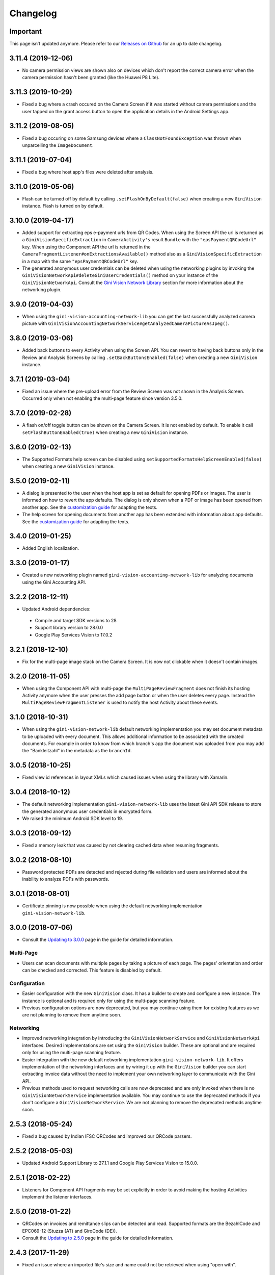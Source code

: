 =========
Changelog
=========

Important
=========

This page isn’t updated anymore. Please refer to our
`Releases on Github <https://github.com/gini/gini-capture-sdk-android/releases>`_ for an up to date
changelog.

3.11.4 (2019-12-06)
===================

- No camera permission views are shown also on devices which don't report the correct camera error
  when the camera permission hasn't been granted (like the Huawei P8 Lite).

3.11.3 (2019-10-29)
===================

- Fixed a bug where a crash occured on the Camera Screen if it was started without camera
  permissions and the user tapped on the grant access button to open the application details in the
  Android Settings app.

3.11.2 (2019-08-05)
===================

- Fixed a bug occuring on some Samsung devices where a ``ClassNotFoundException`` was thrown when
  unparcelling the ``ImageDocument``.

3.11.1 (2019-07-04)
===================

- Fixed a bug where host app's files were deleted after analysis.

3.11.0 (2019-05-06)
===================

- Flash can be turned off by default by calling ``.setFlashOnByDefault(false)`` when creating a
  new ``GiniVision`` instance. Flash is turned on by default.

3.10.0 (2019-04-17)
===================

- Added support for extracting eps e-payment urls from QR Codes. When using the Screen API the url
  is returned as a ``GiniVisionSpecificExtraction`` in ``CameraActivity's`` result ``Bundle`` with
  the ``"epsPaymentQRCodeUrl"`` key. When using the Component API the url is returned in the
  ``CameraFragmentListener#onExtractionsAvailable()`` method also as a
  ``GiniVisionSpecificExtraction`` in a map with the same ``"epsPaymentQRCodeUrl"`` key.
- The generated anonymous user credentials can be deleted when using the networking plugins by
  invoking the ``GiniVisionNetworkApi#deleteGiniUserCredentials()`` method on your instance of the
  ``GiniVisionNetworkApi``. Consult the
  `Gini Vision Network Library <updating-to-3-0-0.html#gini-capture-network-library>`_ section for
  more information about the networking plugin.

3.9.0 (2019-04-03)
==================

- When using the ``gini-vision-accounting-network-lib`` you can get the last successfully analyzed
  camera picture with ``GiniVisionAccountingNetworkService#getAnalyzedCameraPictureAsJpeg()``.

3.8.0 (2019-03-06)
==================

- Added back buttons to every Activity when using the Screen API. You can revert to having back
  buttons only in the Review and Analysis Screens by calling ``.setBackButtonsEnabled(false)`` when
  creating a new ``GiniVision`` instance.

3.7.1 (2019-03-04)
==================

- Fixed an issue where the pre-upload error from the Review Screen was not shown in the Analysis
  Screen. Occurred only when not enabling the multi-page feature since version 3.5.0.

3.7.0 (2019-02-28)
==================

- A flash on/off toggle button can be shown on the Camera Screen. It is not enabled by default. To
  enable it call ``setFlashButtonEnabled(true)`` when creating a new ``GiniVision`` instance.

3.6.0 (2019-02-13)
==================

- The Supported Formats help screen can be disabled using
  ``setSupportedFormatsHelpScreenEnabled(false)`` when creating a new ``GiniVision`` instance.

3.5.0 (2019-02-11)
==================

- A dialog is presented to the user when the host app is set as default for opening PDFs or images.
  The user is informed on how to revert the app defaults. The dialog is only shown
  when a PDF or image has been opened from another app. See the
  `customization guide <customization-guide.html#clear-defaults-dialog>`_ for adapting the texts.
- The help screen for opening documents from another app has been extended with information about
  app defaults. See the `customization guide <customization-guide.html#file-import-6-3>`_ for
  adapting the texts.

3.4.0 (2019-01-25)
==================

- Added English localization.

3.3.0 (2019-01-17)
==================

- Created a new networking plugin named ``gini-vision-accounting-network-lib`` for analyzing
  documents using the Gini Accounting API.

3.2.2 (2018-12-11)
==================

- Updated Android dependencies:
 - Compile and target SDK versions to 28
 - Support library version to 28.0.0
 - Google Play Services Vision to 17.0.2

3.2.1 (2018-12-10)
==================

- Fix for the multi-page image stack on the Camera Screen. It is now not clickable when it doesn't contain images.

3.2.0 (2018-11-05)
==================

- When using the Component API with multi-page the ``MultiPageReviewFragment`` does not finish its
  hosting Activity anymore when the user presses the add page button or when the user deletes every
  page. Instead the ``MultiPageReviewFragmentListener`` is used to notify the host Activity about
  these events.

3.1.0 (2018-10-31)
==================

- When using the ``gini-vision-network-lib`` default networking implementation you may set document
  metadata to be uploaded with every document. This allows additional information to be associated
  with the created documents. For example in order to know from which branch's app the document was
  uploaded from you may add the "Bankleitzahl" in the metadata as the ``branchId``.

3.0.5 (2018-10-25)
==================

- Fixed view id references in layout XMLs which caused issues when using the library with Xamarin.

3.0.4 (2018-10-12)
==================

- The default networking implementation ``gini-vision-network-lib`` uses the latest Gini API SDK
  release to store the generated anonymous user credentials in encrypted form.
- We raised the minimum Android SDK level to 19.

3.0.3 (2018-09-12)
==================

- Fixed a memory leak that was caused by not clearing cached data when resuming fragments.

3.0.2 (2018-08-10)
==================

- Password protected PDFs are detected and rejected during file validation and users are informed
  about the inability to analyze PDFs with passwords.

3.0.1 (2018-08-01)
==================

- Certificate pinning is now possible when using the default networking implementation
  ``gini-vision-network-lib``.

3.0.0 (2018-07-06)
==================

- Consult the `Updating to 3.0.0 <updating-to-3-0-0.html>`_ page in the guide for detailed information.

Multi-Page
----------

- Users can scan documents with multiple pages by taking a picture of each page. The pages'
  orientation and order can be checked and corrected. This feature is disabled by default.

Configuration
-------------

- Easier configuration with the new ``GiniVision`` class. It has a builder to create and configure a
  new instance. The instance is optional and is required only for using the multi-page scanning
  feature. 
- Previous configuration options are now deprecated, but you may continue using them for
  existing features as we are not planning to remove them anytime soon.

Networking
----------

- Improved networking integration by introducing the ``GiniVisionNetworkService`` and
  ``GiniVisionNetworkApi`` interfaces. Desired implementations are set using the ``GiniVision``
  builder. These are optional and are required only for using the multi-page scanning feature.
- Easier integration with the new default networking implementation ``gini-vision-network-lib``. It
  offers implementation of the networking interfaces and by wiring it up with the ``GiniVision``
  builder you can start extracting invoice data without the need to implement your own networking
  layer to communicate with the Gini API.
- Previous methods used to request networking calls are now deprecated and are only invoked when
  there is no ``GiniVisionNetworkService`` implementation available. You may continue to use the
  deprecated methods if you don't configure a ``GiniVisionNetworkService``. We are not planning to
  remove the deprecated methods anytime soon.

2.5.3 (2018-05-24)
==================

- Fixed a bug caused by Indian IFSC QRCodes and improved our QRCode parsers.

2.5.2 (2018-05-03)
==================

- Updated Android Support Library to 27.1.1 and Google Play Services Vision to 15.0.0.

2.5.1 (2018-02-22)
==================

- Listeners for Component API fragments may be set explicitly in order to avoid making the hosting Activities implement the listener interfaces.

2.5.0 (2018-01-22)
==================

- QRCodes on invoices and remittance slips can be detected and read. Supported formats are the BezahlCode and EPC069-12 (Stuzza (AT) and GiroCode (DE)).
- Consult the `Updating to 2.5.0 <updating-to-2-5-0.html>`_ page in the guide for detailed information.

2.4.3 (2017-11-29)
==================

- Fixed an issue where an imported file's size and name could not be retrieved when using "open with".

2.4.2 (2017-11-14)
==================

- Fixed an issue related to PDF rendering affecting some Android Lollipop devices like the Huawei MediaPad T2 10" Pro.

2.4.1 (2017-11-10)
==================

- Fixed document corner guides not being drawn correctly for camera preview sizes with a 16:9 ratio.

2.4.0 (2017-10-25)
==================

- Consult the `Updating to 2.4.0 <updating-to-2-4-0.html>`_ page in the guide for detailed information.

Features
--------

- Document Import: From the Camera Screen users can select images and PDFs from other apps which are imported into the Gini Vision Library for analysis. This feature is disabled by default.
- Open With: If your app registers itself to handle files of type JPEG, GIF, PNG or PDF you can pass them to the Gini Vision Library for analysis.
- Tips in the Analysis Screen: If analysis takes longer than 5 seconds the tips from the Onboarding Screen are shown one at a time.
- No Results Screen: If none of the required extractions were received the No Results Screen can be shown offering tips to the user for improving the extraction results.
- Help Screens: Screens for users to be able to get information about how to best use the Gini Vision Library.

UI Updates
----------

- Camera Screen UI design was updated and the preview corners are now drawn programmatically. The color of the corners can be customised with the gv_camera_preview_corners color resource. If you customised the corners by overriding the gv_camera_preview_corners.png you can remove these images and instead override the color resource.
- Analysis Screen UI design was updated and in the Screen API the title was removed from the ActionBar. You should instead override the gv_analysis_activity_indicator_message string resource which is shown below the activity indicator.

2.3.0 (2017-08-28)
==================

- Added support for tablets. For details you may consult our guide for `supporting tablets <updating-to-2-4-0.html#tablet-support>`_. Please note that allowing tablets that do not meet our minimum hardware recommendations to use the GVL could lead to lower extraction quality. We recommend implementing hardware checks to avoid this. Many tablets with at least 8MP cameras don't have an LED flash (like the popular Samsung Galaxy Tab S2) therefore we don't require flash for tablets. For this reason the extraction quality on those tablets might be lower compared to smartphones.
- Fixed image meta information handling bug related to ascii tags containing values with null bytes.

2.2.2 (2017-07-03)
==================

- Fixed image rotation bug.

2.2.1 (2017-06-30)
==================

- Fixed image meta information handling bug impacting Android 4.4 and later.

2.2.0 (2017-03-22)
==================

- Added meta information to images to be able to differentiate between Review Screen uploads and Analysis Screen uploads.
- Updated to Android Support Library version 25.3.0.

2.1.0 (2017-01-30)
==================

- Removed the 4:3 aspect ratio requirement for photos. The default camera aspect ratio will be used from now on. An 8MP minimum resolution is still required.
- Removed the continuous-focus mode requirement. Only auto-focus is required.
- If no continuous-focus mode is available then an auto-focus run is triggered when the user activates the capture button.
- Trigger button is aligned to the bottom of the preview area.
- The back button in the ReviewActivity and AnalysisActivity (in the navigation bar and in the ActionBar) leads back to the previous Activity instead of closing the library. The previous behavior can be requested by setting the `CameraActivity#EXTRA_IN_BACK_BUTTON_SHOULD_CLOSE_LIBRARY` to `true`.
- Fixed an issue regarding ReviewActivity and AnalysisActivity restart in the Screen API after the app had been killed while in the background.

2.0.1 (2016-10-18)
==================

- Updated Sanselan to Commons Imaging.

2.0.0 (2016-08-25)
==================

- Finalized documentation and example apps.
- Reorganized internal (non-public API) packages and classes.
- Finalized release process.

2.0.0-alpha.1 (2016-08-18)
==========================

Features
--------

- Feature complete version.
- Using the Screen API a picture can be taken with the `CameraActivity`. It can be reviewed with the `ReviewActvitiy` with the possibility to start document analysis. If the document analysis didn't complete or the document was rotated the document analysis can be continued or started again in the `AnalysisActivity`.
- Using the Component API a picture can be taken with one of the Camera Fragments. Showing the picture with one of the Review Fragments allows review and rotation of the picture. You could also start the document analysis when showing one of the Review Fragments. If the document analysis didn't complete or the document was rotated you should show one of the Analysis Fragments and continue or restart the document analysis.
- Consult the example apps for details on how to use the Gini Vision Library.
- Logging with SLF4J.
- Checking if the device meets the Gini Vision Library requirements with GiniVisionRequirements.

2.0.0-stub.1 (2016-07-15)
=========================

Features
--------

- Stub version of the completely rewritten Gini Vision Library.
- Provides two integration options: 1) A Screen API that can be easily implemented using Activities. 2) A more complex but at the same time more flexible Component API using Fragments. 
- For the communication between your app and the Library use the `CameraActivity`, `ReviewActivity` and `AnalysisActivity` for the Screen API or implement the listener methods for the Fragments when using the Component API.
- This stub release implements all calls for the future 2.0.0 release. It allows the user to capture a simulated document and review it. Also screens for onboarding and further analysis are provided. For the final release the UI will be further improved and minor changes are made in the implementation if really necessary.
